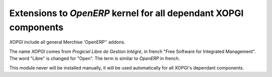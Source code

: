 ===================================================================
 Extensions to `OpenERP` kernel for all dependant XOPGI components
===================================================================

`XOPGI` include all general Merchise 'OpenERP'' addons.

The name *XOPGI* comes from *Progiciel Libre de Gestion Intégré*, in french
"Free Software for Integrated Management". The word "Libre" is changed for
"Open". The term is similar to `OpenERP` in french.

This module never will be installed manually, it will be used automatically
for all XOPGI's dependant components.
